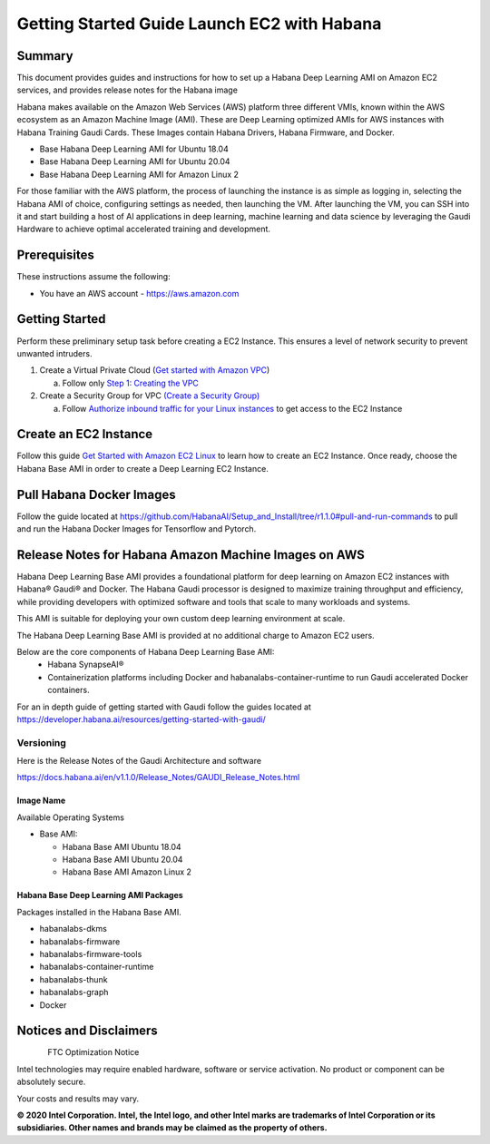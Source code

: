 
***********************************************
Getting Started Guide Launch EC2 with Habana
***********************************************

Summary
=======

This document provides guides and instructions for how to set up a
Habana Deep Learning AMI on Amazon EC2 services, and provides release
notes for the Habana image

Habana makes available on the Amazon Web Services (AWS) platform three
different VMIs, known within the AWS ecosystem as an Amazon Machine
Image (AMI). These are Deep Learning optimized AMIs for AWS instances
with Habana Training Gaudi Cards. These Images contain Habana Drivers,
Habana Firmware, and Docker.

-  Base Habana Deep Learning AMI for Ubuntu 18.04

-  Base Habana Deep Learning AMI for Ubuntu 20.04

-  Base Habana Deep Learning AMI for Amazon Linux 2

For those familiar with the AWS platform, the process of launching the
instance is as simple as logging in, selecting the Habana AMI of choice,
configuring settings as needed, then launching the VM. After launching
the VM, you can SSH into it and start building a host of AI applications
in deep learning, machine learning and data science by leveraging the
Gaudi Hardware to achieve optimal accelerated training and development.

Prerequisites
=============

These instructions assume the following:

-  You have an AWS account - https://aws.amazon.com

Getting Started
===============

Perform these preliminary setup task before creating a EC2 Instance.
This ensures a level of network security to prevent unwanted intruders.

1. Create a Virtual Private Cloud (`Get started with Amazon
   VPC <https://docs.aws.amazon.com/vpc/latest/userguide/vpc-getting-started.html>`__)

   a. Follow only `Step 1: Creating the
      VPC <https://docs.aws.amazon.com/vpc/latest/userguide/vpc-getting-started.html#getting-started-create-vpc>`__

2. Create a Security Group for VPC `(Create a Security
   Group) <https://docs.aws.amazon.com/AWSEC2/latest/UserGuide/working-with-security-groups.html#creating-security-group>`__

   a. Follow `Authorize inbound traffic for your Linux
      instances <https://docs.aws.amazon.com/AWSEC2/latest/UserGuide/authorizing-access-to-an-instance.html>`__
      to get access to the EC2 Instance

Create an EC2 Instance 
======================

Follow this guide `Get Started with Amazon EC2
Linux <https://docs.aws.amazon.com/AWSEC2/latest/UserGuide/EC2_GetStarted.html>`__
to learn how to create an EC2 Instance. Once ready, choose the Habana
Base AMI in order to create a Deep Learning EC2 Instance.

Pull Habana Docker Images
=========================

Follow the guide located at
https://github.com/HabanaAI/Setup_and_Install/tree/r1.1.0#pull-and-run-commands to
pull and run the Habana Docker Images for Tensorflow and Pytorch.

Release Notes for Habana Amazon Machine Images on AWS
=====================================================

Habana Deep Learning Base AMI provides a foundational platform for deep learning on Amazon EC2 instances with Habana® Gaudi® and Docker. 
The Habana Gaudi processor is designed to maximize training throughput and efficiency, while providing developers with optimized software and tools that scale to many workloads and systems.

This AMI is suitable for deploying your own custom deep learning environment at scale.

The Habana Deep Learning Base AMI is provided at no additional charge to Amazon EC2 users.

Below are the core components of Habana Deep Learning Base AMI:
	• Habana SynapseAI®
	• Containerization platforms including Docker and habanalabs-container-runtime to run Gaudi accelerated Docker containers.

For an in depth guide of getting started with Gaudi follow the guides
located at
https://developer.habana.ai/resources/getting-started-with-gaudi/

Versioning
----------

Here is the Release Notes of the Gaudi Architecture and software

https://docs.habana.ai/en/v1.1.0/Release_Notes/GAUDI_Release_Notes.html

Image Name
~~~~~~~~~~

Available Operating Systems

-  Base AMI:

   -  Habana Base AMI Ubuntu 18.04

   -  Habana Base AMI Ubuntu 20.04

   -  Habana Base AMI Amazon Linux 2

Habana Base Deep Learning AMI Packages
~~~~~~~~~~~~~~~~~~~~~~~~~~~~~~~~~~~~~~

Packages installed in the Habana Base AMI.

-  habanalabs-dkms 

-  habanalabs-firmware 

-  habanalabs-firmware-tools 

-  habanalabs-container-runtime 

-  habanalabs-thunk 

-  habanalabs-graph 

-  Docker 


Notices and Disclaimers
=========================

.. figure:: Intel_logo.png
   :width: 200 px
   :align: left

FTC Optimization Notice

Intel technologies may require enabled hardware, software or service
activation. No product or component can be absolutely secure.

Your costs and results may vary.

**© 2020 Intel Corporation. Intel, the Intel logo, and other Intel marks are trademarks of Intel Corporation or its subsidiaries. Other names and brands may be claimed as the property of others.**

